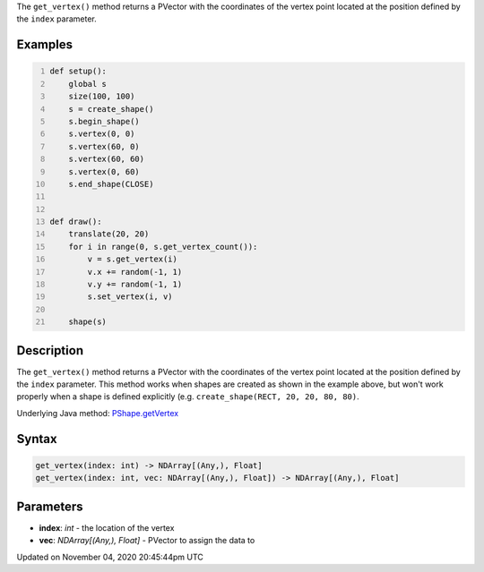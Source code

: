 .. title: get_vertex()
.. slug: py5shape_get_vertex
.. date: 2020-11-04 20:45:44 UTC+00:00
.. tags:
.. category:
.. link:
.. description: py5 get_vertex() documentation
.. type: text

The ``get_vertex()`` method returns a PVector with the coordinates of the vertex point located at the position defined by the ``index`` parameter.

Examples
========

.. raw:: html

    <div class="example-table">

.. raw:: html

    <div class="example-row"><div class="example-cell-image">

.. raw:: html

    </div><div class="example-cell-code">

.. code:: python
    :number-lines:

    def setup():
        global s
        size(100, 100)
        s = create_shape()
        s.begin_shape()
        s.vertex(0, 0)
        s.vertex(60, 0)
        s.vertex(60, 60)
        s.vertex(0, 60)
        s.end_shape(CLOSE)


    def draw():
        translate(20, 20)
        for i in range(0, s.get_vertex_count()):
            v = s.get_vertex(i)
            v.x += random(-1, 1)
            v.y += random(-1, 1)
            s.set_vertex(i, v)

        shape(s)

.. raw:: html

    </div></div>

.. raw:: html

    </div>

Description
===========

The ``get_vertex()`` method returns a PVector with the coordinates of the vertex point located at the position defined by the ``index`` parameter. This method works when shapes are created as shown in the example above, but won't work properly when a shape is defined explicitly (e.g. ``create_shape(RECT, 20, 20, 80, 80)``.

Underlying Java method: `PShape.getVertex <https://processing.org/reference/PShape_getVertex_.html>`_

Syntax
======

.. code:: python

    get_vertex(index: int) -> NDArray[(Any,), Float]
    get_vertex(index: int, vec: NDArray[(Any,), Float]) -> NDArray[(Any,), Float]

Parameters
==========

* **index**: `int` - the location of the vertex
* **vec**: `NDArray[(Any,), Float]` - PVector to assign the data to


Updated on November 04, 2020 20:45:44pm UTC

